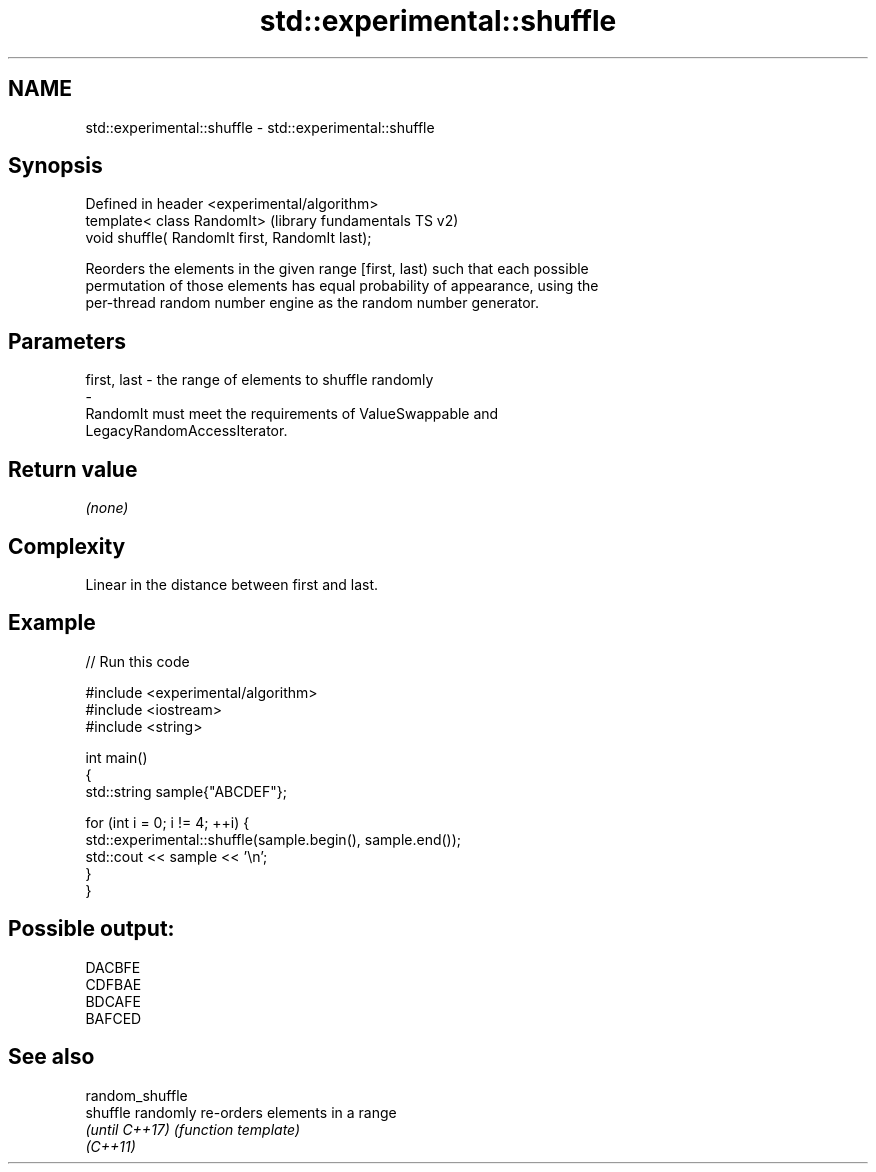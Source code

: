 .TH std::experimental::shuffle 3 "2021.11.17" "http://cppreference.com" "C++ Standard Libary"
.SH NAME
std::experimental::shuffle \- std::experimental::shuffle

.SH Synopsis
   Defined in header <experimental/algorithm>
   template< class RandomIt>                      (library fundamentals TS v2)
   void shuffle( RandomIt first, RandomIt last);

   Reorders the elements in the given range [first, last) such that each possible
   permutation of those elements has equal probability of appearance, using the
   per-thread random number engine as the random number generator.

.SH Parameters

   first, last           -           the range of elements to shuffle randomly
   -
   RandomIt must meet the requirements of ValueSwappable and
   LegacyRandomAccessIterator.

.SH Return value

   \fI(none)\fP

.SH Complexity

   Linear in the distance between first and last.

.SH Example


// Run this code

 #include <experimental/algorithm>
 #include <iostream>
 #include <string>

 int main()
 {
     std::string sample{"ABCDEF"};

     for (int i = 0; i != 4; ++i) {
         std::experimental::shuffle(sample.begin(), sample.end());
         std::cout << sample << '\\n';
     }
 }

.SH Possible output:

 DACBFE
 CDFBAE
 BDCAFE
 BAFCED

.SH See also

   random_shuffle
   shuffle        randomly re-orders elements in a range
   \fI(until C++17)\fP  \fI(function template)\fP
   \fI(C++11)\fP
